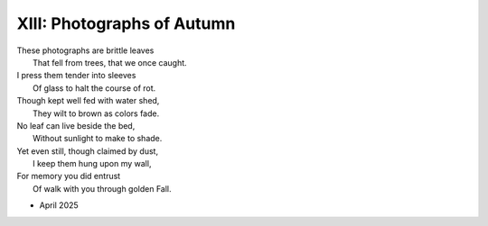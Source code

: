 XIII: Photographs of Autumn
---------------------------

| These photographs are brittle leaves
|    That fell from trees, that we once caught.
| I press them tender into sleeves
|    Of glass to halt the course of rot.
| Though kept well fed with water shed,
|    They wilt to brown as colors fade.
| No leaf can live beside the bed,
|    Without sunlight to make to shade.
| Yet even still, though claimed by dust,
|    I keep them hung upon my wall,
| For memory you did entrust
|    Of walk with you through golden Fall. 

- April 2025